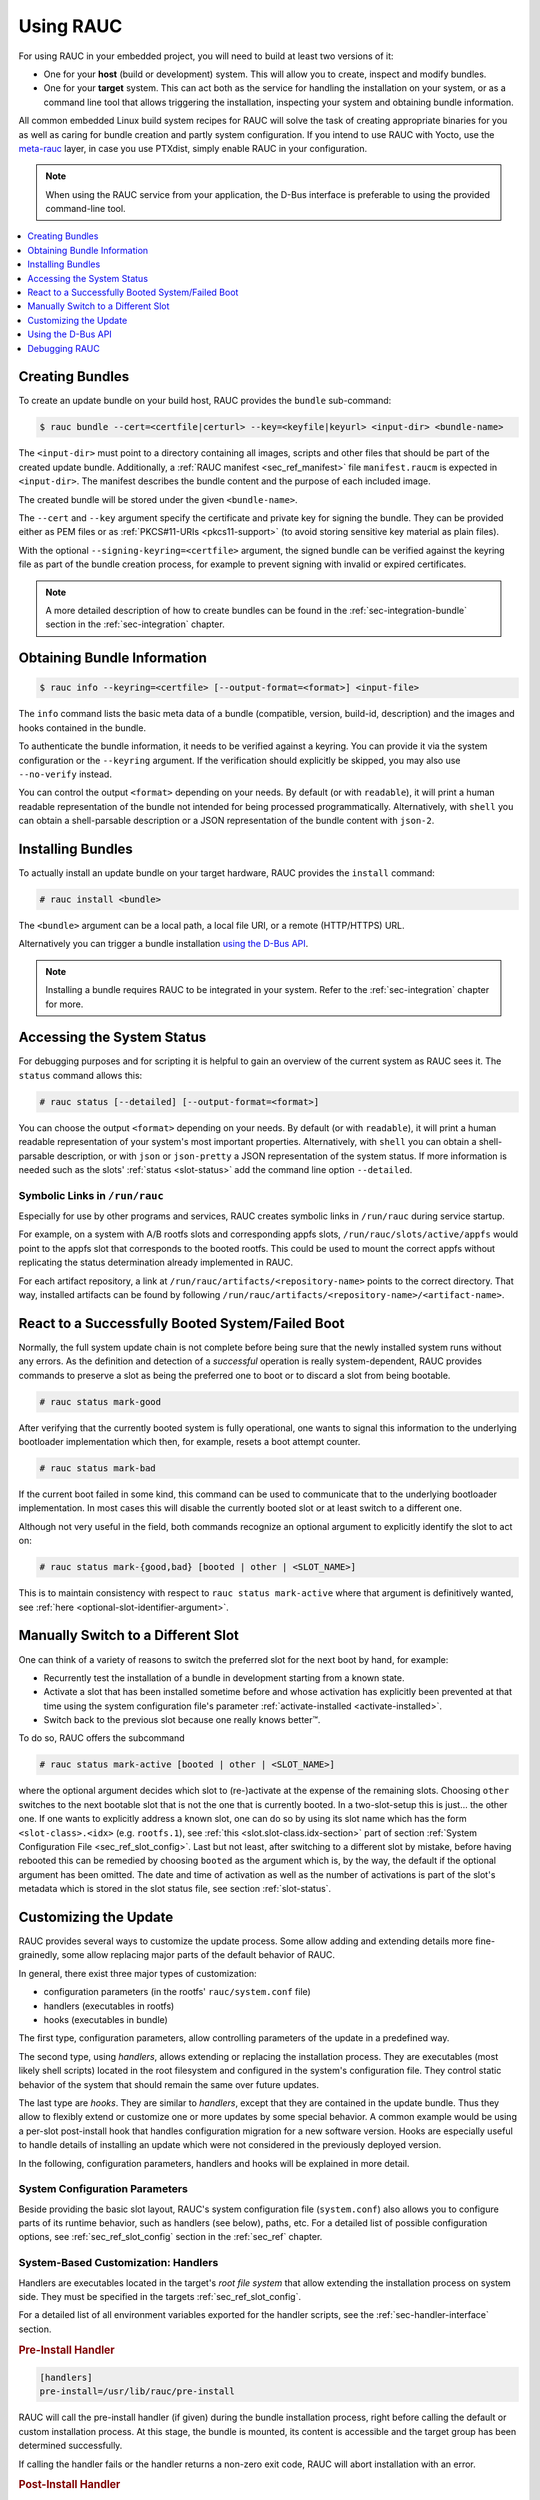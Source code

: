 Using RAUC
==========

For using RAUC in your embedded project, you will need to build at least two
versions of it:

* One for your **host** (build or development) system.
  This will allow you to create, inspect and modify bundles.

* One for your **target** system.
  This can act both as the service for handling the installation on your system,
  or as a command line tool that allows triggering the installation, inspecting your
  system and obtaining bundle information.

All common embedded Linux build system recipes for RAUC will solve the task of
creating appropriate binaries for you as well as caring for bundle creation and
partly system configuration.
If you intend to use RAUC with Yocto, use the
`meta-rauc <https://github.com/rauc/meta-rauc>`_ layer, in case you use
PTXdist, simply enable RAUC in your configuration.

.. note::
  When using the RAUC service from your application, the D-Bus interface is
  preferable to using the provided command-line tool.

.. contents::
   :local:
   :depth: 1

Creating Bundles
----------------

To create an update bundle on your build host, RAUC provides the ``bundle``
sub-command:

.. code-block:: console

  $ rauc bundle --cert=<certfile|certurl> --key=<keyfile|keyurl> <input-dir> <bundle-name>

The ``<input-dir>`` must point to a directory containing all images, scripts
and other files that should be part of the created update bundle.
Additionally, a :ref:`RAUC manifest <sec_ref_manifest>` file ``manifest.raucm``
is expected in ``<input-dir>``.
The manifest describes the bundle content and the purpose of each included
image.

The created bundle will be stored under the given ``<bundle-name>``.

The ``--cert`` and ``--key`` argument specify the certificate and private key
for signing the bundle.
They can be provided either as PEM files or as :ref:`PKCS#11-URIs
<pkcs11-support>` (to avoid storing sensitive key material as plain files).

With the optional ``--signing-keyring=<certfile>`` argument, the signed bundle
can be verified against the keyring file as part of the bundle creation
process, for example to prevent signing with invalid or expired certificates.

.. note:: A more detailed description of how to create bundles can be found in
   the :ref:`sec-integration-bundle` section in the :ref:`sec-integration`
   chapter.

Obtaining Bundle Information
----------------------------

.. code-block:: console

  $ rauc info --keyring=<certfile> [--output-format=<format>] <input-file>

The ``info`` command lists the basic meta data of a bundle (compatible, version,
build-id, description) and the images and hooks contained in the bundle.

To authenticate the bundle information, it needs to be verified against a
keyring.
You can provide it via the system configuration or the ``--keyring``
argument.
If the verification should explicitly be skipped, you may also use
``--no-verify`` instead.

You can control the output ``<format>`` depending on your needs.
By default (or with ``readable``), it will print a human readable representation of the
bundle not intended for being processed programmatically.
Alternatively, with ``shell`` you can obtain a shell-parsable description or a JSON
representation of the bundle content with ``json-2``.

Installing Bundles
------------------

To actually install an update bundle on your target hardware, RAUC provides the
``install`` command:

.. code-block:: console

  # rauc install <bundle>

The ``<bundle>`` argument can be a local path, a local file URI, or a remote
(HTTP/HTTPS) URL.

Alternatively you can trigger a bundle installation `using the D-Bus API`_.

.. note:: Installing a bundle requires RAUC to be integrated in your system.
   Refer to the :ref:`sec-integration` chapter for more.

Accessing the System Status
---------------------------

For debugging purposes and for scripting it is helpful to gain an overview of
the current system as RAUC sees it.
The ``status`` command allows this:

.. code-block:: console

  # rauc status [--detailed] [--output-format=<format>]

You can choose the output ``<format>`` depending on your needs.
By default (or with ``readable``), it will print a human readable representation
of your system's most important properties.
Alternatively, with ``shell`` you can obtain a shell-parsable description,
or with ``json`` or ``json-pretty`` a JSON representation of the system status.
If more information is needed such as the slots' :ref:`status <slot-status>` add
the command line option ``--detailed``.

.. _sec-run-links:

Symbolic Links in ``/run/rauc``
~~~~~~~~~~~~~~~~~~~~~~~~~~~~~~~

Especially for use by other programs and services, RAUC creates symbolic links
in ``/run/rauc`` during service startup.

For example, on a system with A/B rootfs slots and corresponding appfs slots,
``/run/rauc/slots/active/appfs`` would point to the appfs slot that corresponds
to the booted rootfs.
This could be used to mount the correct appfs without replicating the status
determination already implemented in RAUC.

For each artifact repository, a link at ``/run/rauc/artifacts/<repository-name>``
points to the correct directory.
That way, installed artifacts can be found by following
``/run/rauc/artifacts/<repository-name>/<artifact-name>``.

React to a Successfully Booted System/Failed Boot
-------------------------------------------------

Normally, the full system update chain is not complete before being sure that
the newly installed system runs without any errors.
As the definition and detection of a `successful` operation is really
system-dependent, RAUC provides commands to preserve a slot as being the
preferred one to boot or to discard a slot from being bootable.

.. code-block:: console

  # rauc status mark-good

After verifying that the currently booted system is fully operational, one
wants to signal this information to the underlying bootloader implementation
which then, for example, resets a boot attempt counter.

.. code-block:: console

  # rauc status mark-bad

If the current boot failed in some kind, this command can be used to communicate
that to the underlying bootloader implementation. In most cases this will
disable the currently booted slot or at least switch to a different one.

Although not very useful in the field, both commands recognize an optional
argument to explicitly identify the slot to act on:

.. code-block:: console

  # rauc status mark-{good,bad} [booted | other | <SLOT_NAME>]

This is to maintain consistency with respect to ``rauc status mark-active``
where that argument is definitively wanted, see :ref:`here
<optional-slot-identifier-argument>`.

.. _mark-active:

Manually Switch to a Different Slot
-----------------------------------

One can think of a variety of reasons to switch the preferred slot for the next
boot by hand, for example:

* Recurrently test the installation of a bundle in development starting from a
  known state.
* Activate a slot that has been installed sometime before and whose activation
  has explicitly been prevented at that time using the system configuration
  file's parameter :ref:`activate-installed <activate-installed>`.
* Switch back to the previous slot because one really knows |better (TM)|.

.. |better (TM)| unicode:: better U+2122 .. with trademark sign

To do so, RAUC offers the subcommand

.. _optional-slot-identifier-argument:

.. code-block:: console

  # rauc status mark-active [booted | other | <SLOT_NAME>]

where the optional argument decides which slot to (re-)activate at the expense
of the remaining slots. Choosing ``other`` switches to the next bootable slot
that is not the one that is currently booted. In a two-slot-setup this is
just... the other one. If one wants to explicitly address a known slot, one can
do so by using its slot name which has the form ``<slot-class>.<idx>`` (e.g.
``rootfs.1``), see :ref:`this <slot.slot-class.idx-section>` part of section
:ref:`System Configuration File <sec_ref_slot_config>`. Last but not least,
after switching to a different slot by mistake, before having rebooted this can
be remedied by choosing ``booted`` as the argument which is, by the way, the
default if the optional argument has been omitted.
The date and time of activation as well as the number of activations is part of
the slot's metadata which is stored in the slot status file, see section
:ref:`slot-status`.

Customizing the Update
----------------------

RAUC provides several ways to customize the update process. Some allow adding
and extending details more fine-grainedly, some allow replacing major parts of
the default behavior of RAUC.

In general, there exist three major types of customization:

* configuration parameters (in the rootfs' ``rauc/system.conf`` file)
* handlers (executables in rootfs)
* hooks (executables in bundle)

The first type, configuration parameters, allow controlling parameters of the
update in a predefined way.

The second type, using `handlers`, allows extending or replacing the
installation process. They are executables (most likely shell scripts) located
in the root filesystem and configured in the system's configuration file. They
control static behavior of the system that should remain the same over future
updates.

The last type are `hooks`. They are similar to `handlers`, except that they are
contained in the update bundle. Thus they allow to flexibly extend or customize
one or more updates by some special behavior.
A common example would be using a per-slot post-install hook that handles
configuration migration for a new software version. Hooks are especially useful
to handle details of installing an update which were not considered in the
previously deployed version.


In the following, configuration parameters, handlers and hooks will be
explained in more detail.

System Configuration Parameters
~~~~~~~~~~~~~~~~~~~~~~~~~~~~~~~

Beside providing the basic slot layout, RAUC's system configuration file
(``system.conf``) also allows you to configure parts of its runtime behavior,
such as handlers (see below), paths, etc.
For a detailed list of possible configuration options,
see :ref:`sec_ref_slot_config` section in the :ref:`sec_ref` chapter.

System-Based Customization: Handlers
~~~~~~~~~~~~~~~~~~~~~~~~~~~~~~~~~~~~

Handlers are executables located in the target's *root file system* that allow
extending the installation process on system side.
They must be specified in the targets :ref:`sec_ref_slot_config`.

For a detailed list of all environment variables exported for the handler
scripts, see the :ref:`sec-handler-interface` section.

.. rubric:: Pre-Install Handler

.. code-block:: cfg

  [handlers]
  pre-install=/usr/lib/rauc/pre-install

RAUC will call the pre-install handler (if given) during the bundle
installation process, right before calling the default or custom installation
process. At this stage, the bundle is mounted, its content is accessible and the
target group has been determined successfully.

If calling the handler fails or the handler returns a non-zero exit code, RAUC
will abort installation with an error.

.. _sec-post-install-handler:

.. rubric:: Post-Install Handler

.. code-block:: cfg

  [handlers]
  post-install=/usr/lib/rauc/post-install

The post-install handler will be called right after RAUC successfully performed
a system update. If any error occurred during installation, the post-install
handler will not be called.

Note that a failed call of the post-install handler or a non-zero exit code
will cause a notification about the error but will not change the result of the
performed update anymore.

A possible usage for the post-install handler could be to trigger an automatic
restart of the system.

.. rubric:: System-Info Handler

.. code-block:: cfg

  [handlers]
  system-info=/usr/lib/rauc/system-info

The system-info handler is called after loading the configuration file. This
way it can collect additional variables from the system, like the system's
serial number.

The handler script can return variables by echoing ``<VARIABLE-NAME>=<value>``
to stdout, like ``RAUC_SYSTEM_SERIAL`` or ``RAUC_SYSTEM_VARIANT``.

.. _sec-hooks:

Bundle-Based Customization: Hooks
~~~~~~~~~~~~~~~~~~~~~~~~~~~~~~~~~

Unlike handlers, hooks are defined in the update bundle and must be
specified in the bundle's :ref:`sec_ref_manifest` file.
All hooks are handled by a common executable that must be included in the
bundle.
Hooks allow the author of a bundle to add or replace functionality for the
installation of a specific bundle.
This can be useful for performing additional migration steps, checking for
specific previously installed bundle versions or for manually handling updates
of images RAUC cannot handle natively.

To reduce the complexity and number of files in a bundle, all hooks must be
handled by a single executable that is registered in the bundle's manifest:

.. code-block:: cfg

  [hooks]
  filename=hook

The ``filename`` must match the name of the script or binary executable placed
inside the content folder the bundle is generated from.

The actual hook invocations must be registered in the respective ``[image.*]``
or ``[hooks]`` manifest sections via ``hooks=<hook-names>`` settings where
``<hook-names>`` is a ``;``-separated list of hooks to invoke.

For each invoked hook, the common hook executable will be called with a
specific argument indicating the name of the invoked hook.
The executable is responsible for multiplexing the different hook calls.

In the following the available hooks are listed. Depending on their purpose,
some are image-specific, i.e. they will be executed for the installation of a
specific image only, while some other are global.

.. _sec-install-hooks:

Install Hooks
^^^^^^^^^^^^^

Install hooks operate globally on the bundle installation.

For a detailed list of all environment variables exported for the hooks
executable, see the :ref:`sec-install-hook-interface` section.

For install hooks, the hook call argument is just the hook name itself (e.g.
``install-check``).

.. rubric:: Install-Check Hook

.. code-block:: cfg

  [hooks]
  filename=hook
  hooks=install-check

This hook will be executed instead of the normal compatible check in order to
allow performing a custom compatibility check based on compatible and/or version
information.

To indicate that a bundle should be rejected, the script must return with an
exit code >= 10.

If available, RAUC will use the last line printed to standard error by
the hook executable as the rejection reason message and provide it to the user:

.. code-block:: sh

  #!/bin/sh

  case "$1" in
          install-check)
                  if [[ "$RAUC_MF_COMPATIBLE" != "$RAUC_SYSTEM_COMPATIBLE" ]]; then
                          echo "Compatible does not match!" 1>&2
                          exit 10
                  fi
                  ;;
          *)
                  exit 1
                  ;;
  esac

  exit 0

.. _sec-slot-hooks:

Slot Hooks
^^^^^^^^^^

Slot hooks are called for each slot an image will be installed to. In order to
enable them, you have to specify them in the ``hooks`` key under the respective
``image`` section.

Note that hook slot operations will be passed to the executable with the prefix
``slot-``. Thus if you intend to check for the pre-install hook, you have to
check for the argument to be ``slot-pre-install``.

For a detailed list of all environment variables exported for the hooks
executable, see the :ref:`sec-slot-hook-interface` section.

.. rubric:: Pre-Install Hook

The pre-install hook will be called right before the update procedure for the
respective slot will be started.
For target slot types that represent a mountable file system, the hook will be
executed with the target slots' file system mounted.
Note that a broken or unformatted target slot will currently cause the
installation to be aborted with an error.

.. code-block:: cfg

  [hooks]
  filename=hook

  [image.rootfs]
  filename=rootfs.img
  size=...
  sha256=...
  hooks=pre-install


.. rubric:: Post-Install Hook

The post-install hook will be called right after the update procedure for the
respective slot was finished successfully. For slot types that represent a
mountable file system, the hook will be executed with having the file system
mounted. This allows to write some post-install information to the slot. It is
also useful to copy files from the currently active system to the newly
installed slot, for example to preserve application configuration data.

.. code-block:: cfg

  [hooks]
  filename=hook

  [image.rootfs]
  filename=rootfs.img
  size=...
  sha256=...
  hooks=post-install

An example on how to use a post-install hook:

.. code-block:: sh

  #!/bin/sh

  case "$1" in
          slot-post-install)
                  # only rootfs needs to be handled
                  test "$RAUC_SLOT_CLASS" = "rootfs" || exit 0

                  touch "$RAUC_SLOT_MOUNT_POINT/extra-file"
                  ;;
          *)
                  exit 1
                  ;;
  esac

  exit 0


.. rubric:: Install Hook

The install hook will replace the entire default installation process for the
target slot of the image it was specified for. Note that when having the install
hook enabled, pre- and post-install hooks will *not* be executed and having
an image (i.e. ``filename`` set) is optional, too!
The install hook allows to fully customize the way a slot is updated. This
allows performing special installation methods that are not natively supported
by RAUC, for example to upgrade the bootloader to a new version while also
migrating configuration settings.

.. code-block:: cfg

  [hooks]
  filename=hook

  [image.rootfs]
  filename=rootfs.img
  size=...
  sha256=...
  hooks=install

or, without ``filename``:

.. code-block:: cfg

  [hooks]
  filename=hook

  [image.datafs]
  hooks=install


Bundle-Based Customization: Handlers
~~~~~~~~~~~~~~~~~~~~~~~~~~~~~~~~~~~~

.. _full-custom-update:

Full Custom Update
^^^^^^^^^^^^^^^^^^

For some special tasks (recovery, testing, migration), it might be required to
completely replace the default RAUC update mechanism and to only use its
infrastructure and the signature verification for executing an application or a
script on the target side.

For this case, RAUC allows to define a **full custom handler** in a bundle's
manifest that will be executed instead of the built-in slot update handling:

.. code-block:: cfg

   [update]
   compatible=Test Platform

   [handler]
   filename=custom-handler.sh

The handler script/binary must be part of the bundle.

Refer manifest :ref:`[handler] <sec-manifest-handler>` section description
for details about how the full custom handler can be configured and gets
called.


.. _pre-post-install-handlers:

Pre/Post-Install Handlers
^^^^^^^^^^^^^^^^^^^^^^^^^

In addition to system-based handlers defined in the system configuration file (``system.conf``),
RAUC supports pre-install and post-install handlers defined per bundle. 
These handlers are specified in the bundle's :ref:`sec_ref_manifest` file and
allow update-specific actions to be executed before or after all slots are updated.

This feature enables the author of a bundle to define custom actions that are executed
in the context of the new system, rather than relying on the old system's configuration.
This is useful for scenarios where update logic or migration steps need to be bundled
with the update itself, and not predetermined by the old system.

To use this feature, add the following fields to your bundle manifest:

.. code-block:: cfg

  [handler]
  pre-install=preinstall-handler.sh
  post-install=postinstall-handler.sh

The values must match the names of the scripts or executables placed inside the content
folder from which the bundle is generated.

The pre-install handler will be executed after pre-install handlers defined in
the system configuration file. The post-install handler will be executed before post-install
handlers defined in the system configuration file.

This allows you to, for example, copy files between slots, perform custom checks, or
execute migration scripts as part of the update process, without modifying the old
system's configuration.


Using the D-Bus API
-------------------

The RAUC D-BUS API allows seamless integration into existing or
project-specific applications, incorporation with bridge services such as the
`rauc-hawkbit` client and also the rauc CLI uses it.

The API's service domain is ``de.pengutronix.rauc`` while the object path is
``/``.

Installing a Bundle
~~~~~~~~~~~~~~~~~~~

The D-Bus API's main purpose is to trigger and monitor the installation
process via its ``Installer`` interface.

The ``InstallBundle`` method call triggers the installation of a given bundle in the
background and returns immediately.
Upon completion of the installation RAUC emits the ``Completed`` signal,
indicating either successful or failed installation.
For details on triggering the installation process, see the
:ref:`gdbus-method-de-pengutronix-rauc-Installer.InstallBundle` chapter in the
reference documentation.

While the installation is in progress, constant progress information will be
emitted in form of changes to the ``Progress`` property.

.. _sec_processing_progress:

Processing Progress Data
~~~~~~~~~~~~~~~~~~~~~~~~

The progress property will be updated upon each change of the progress value.
For details see the :ref:`gdbus-property-de-pengutronix-rauc-Installer.Progress`
chapter in the reference documentation.

To monitor ``Progress`` property changes from your application, attach to the
``PropertiesChanged`` signal and filter on the ``Operation`` properties.

Each progress step emitted is a tuple ``(percentage, message, nesting depth)``
describing a tree of progress steps::

  ├"Installing" (0%)
  │ ├"Determining slot states" (0%)
  │ ├"Determining slot states done." (20%)
  │ ├"Checking bundle" (20%)
  │ │ ├"Verifying signature" (20%)
  │ │ └"Verifying signature done." (40%)
  │ ├"Checking bundle done." (40%)
  │ ...
  └"Installing done." (100%)

This hierarchical structure allows applications to decide for the appropriate
granularity to display information.
Progress messages with a nesting depth of 1 are only ``Installing`` and
``Installing done.``.
A nesting depth of 2 means more fine-grained information while larger depths
are even more detailed.

Additionally, the nesting depth information allows the application to print
tree-like views as shown above.
The ``percentage`` value always goes from 0 to 100 while the ``message`` is
always a human-readable English string.
For internationalization you may use a
`gettext <https://www.gnu.org/software/gettext/>`_-based approach.

Examples Using ``busctl`` Command
~~~~~~~~~~~~~~~~~~~~~~~~~~~~~~~~~

Triggering an installation:

.. code-block:: console

  $ busctl call de.pengutronix.rauc / de.pengutronix.rauc.Installer InstallBundle sa{sv} "<bundle-path>/<bundle-url>" 0

Mark a slot as good:

.. code-block:: console

  $ busctl call de.pengutronix.rauc / de.pengutronix.rauc.Installer Mark ss "good" "rootfs.0"

Mark a slot as active:

.. code-block:: console

  $ busctl call de.pengutronix.rauc / de.pengutronix.rauc.Installer Mark ss "active" "rootfs.0"

Get the `Operation` property containing the current operation:

.. code-block:: console

  $ busctl get-property de.pengutronix.rauc / de.pengutronix.rauc.Installer Operation

Get the `Progress` property containing the progress information:

.. code-block:: console

  $ busctl get-property de.pengutronix.rauc / de.pengutronix.rauc.Installer Progress

Get the `LastError` property, which contains the last error that occurred
during an installation.

.. code-block:: console

  $ busctl get-property de.pengutronix.rauc / de.pengutronix.rauc.Installer LastError

Get the status of all slots

.. code-block:: console

  $ busctl call de.pengutronix.rauc / de.pengutronix.rauc.Installer GetSlotStatus

Get the current primary slot

.. code-block:: console

  $ busctl call de.pengutronix.rauc / de.pengutronix.rauc.Installer GetPrimary

Monitor the D-Bus interface

.. code-block:: console

  $ busctl monitor de.pengutronix.rauc

Obtain bundle information

.. code-block:: console

  $ busctl call de.pengutronix.rauc / de.pengutronix.rauc.Installer InspectBundle sa{sv} "<bundle-path>/<bundle-url>" 0

.. _debugging:

Debugging RAUC
--------------

When RAUC fails to start on your target during integration or later during
installation of new bundles it can have a variety of causes.

This section will lead you through the most common options you have for
debugging what actually went wrong.

In each case it is quite essential to know that RAUC, if not compiled with
``-Dservice=false`` runs as a service on your target that is either
controlled by your custom application or by the RAUC command line interface.

The frontend will always only show the 'high level' error output, e.g. when an
installation failed:

.. code-block:: console

  rauc-Message: 08:27:12.083: installing /home/enrico/Code/rauc/good-bundle-hook.raucb: LastError: Failed mounting bundle: failed to run mount: Child process exited with code 1
  rauc-Message: 08:27:12.083: installing /home/enrico/Code/rauc/good-bundle-hook.raucb: idle
  Installing `/home/enrico/Code/rauc/good-bundle-hook.raucb` failed

In simple cases this might be sufficient for identifying the actual problem, in
more complicated cases this may give a rough hint.
For a more detailed look on what went wrong you need to inspect the rauc
service log instead.

If you run RAUC using systemd, the log can be obtained using

.. code-block:: console

  $ journalctl -u rauc

When using SysVInit, your service script needs to configure logging itself.
A common way is to dump the log, e.g. to ``/var/log/rauc``.

It may also be worth starting the RAUC service via command line on a second
shell to have a live view of what is going on when you invoke e.g. ``rauc
install`` on the first shell.

Inspecting Bundle Contents
~~~~~~~~~~~~~~~~~~~~~~~~~~

Sometimes during development, it is useful to check whether the bundle contents
are as expected.
While RAUC bundles could just be mounted as a squashfs, using ``rauc mount``
also uses the same checks and mechanisms as ``rauc install``
(device-mapper/loopback & network support).
The bundle is mounted below the configured mount prefix (``/mnt/rauc/bundle`` by
default).
When you are done, just use ``umount <mount point>`` to unmount the bundle.

.. code-block:: console

  $ rauc mount /var/tmp/test/good-verity-bundle.raucb
  rauc-Message: 12:37:36.869: Reading bundle: /var/tmp/test/good-verity-bundle.raucb
  rauc-Message: 12:37:36.889: Verifying bundle signature...
  rauc-Message: 12:37:36.894: Verified inline signature by 'O = Test Org, CN = Test Org Release-1'
  rauc-Message: 12:37:36.896: Mounting bundle '/var/tmp/test/good-verity-bundle.raucb' to '/mnt/rauc/bundle'
  rauc-Message: 12:37:36.931: Configured loop device '/dev/loop0' for 24576 bytes
  rauc-Message: 12:37:36.934: Configured dm-verity device '/dev/dm-0'
  Mounted bundle at /mnt/rauc/bundle. Use 'umount /mnt/rauc/bundle' to unmount.
  $ ls -l /mnt/rauc/bundle
  total 21
  -rw-r--r-- 1 root root 8192 Jun 21 14:51 appfs.img
  -rwxr-xr-x 1 root root 2241 Sep 15  2017 custom_handler.sh
  -rwxr-xr-x 1 root root 1421 Aug 31  2017 hook.sh
  -rw-r--r-- 1 root root  308 Jun 21 14:51 manifest.raucm
  -rw-r--r-- 1 root root 8192 Jun 21 14:51 rootfs.img
  $ umount /mnt/rauc/bundle

.. note::
  This command is only intended for use during development.

Increasing Debug Verbosity
~~~~~~~~~~~~~~~~~~~~~~~~~~

Both for the service and the command line interface it is often useful to
increase the log level for narrowing down the actual error cause or gaining
more information about the circumstances when the error occurs.

RAUC uses glib and the
`glib logging framework <https://docs.gtk.org/glib/logging.html>`_ with the basic log domain 'rauc'.

For simple cases, you can activate logging by passing the ``-d`` or ``--debug`` option to either the CLI:

.. code-block:: console

  # rauc install -d bundle.raucb ..

or the service (you might need to modify your systemd or SysVInit
service file).

.. code-block:: console

  # rauc service -d

For more fine grained and advanced debugging options, use the
``G_MESSAGES_DEBUG`` environment variable.
This allows enabling different log domains. Currently available are:

:all: enable all log domains

:rauc: enable default RAUC log domain (same as calling with ``-d``)

:rauc-signature: enable logging of signature details

  This will dump the full CMS structure during verification and can help
  identify problems with the signature details.

:rauc-subprocess: enable logging of subprocess calls

  This will dump the entire program call invoked by RAUC and can help tracing
  down or reproducing issues caused by other programs invoked.

Example invocation:

.. code-block:: console

  # G_MESSAGES_DEBUG="rauc rauc-subprocess" rauc service

Enabling Verbose CURL Output
^^^^^^^^^^^^^^^^^^^^^^^^^^^^

If you suspect an issue is related to network access (using the CURL library),
you can set ``RAUC_CURL_VERBOSE=1``.
This will cause RAUC to enable `CURLOPT_VERBOSE
<https://curl.se/libcurl/c/CURLOPT_VERBOSE.html>`_ when configuring a CURL
context.

Reproducing Issues using QEMU Test Setup
~~~~~~~~~~~~~~~~~~~~~~~~~~~~~~~~~~~~~~~~

The RAUC source code repository provides a :ref:`qemu-test
<sec-contributing-qemu-test>` script, mainly meant to be used for running the
unit tests in a safe environment.
It can also be used to reproduce issues and debug basic functionality of RAUC.

When running:

.. code-block:: console

  $ ./qemu-test system

you will boot into a QEMU shell that has a mocked RAUC setup allowing you to
inspect status, install procedure, etc.
For example:

.. code-block:: console

  root@qemu-test:/home/user/git/rauc# rauc status
  === System Info ===
  Compatible:  Test Config
  Variant:
  Booted from: rootfs.0 (A)

  === Bootloader ===
  Activated: rootfs.0 (A)

  === Slot States ===
  x [rootfs.0] (/dev/root, raw, booted)
          bootname: A
          mounted: /
          boot status: good
      [appfs.0] (/dev/null, raw, active)

  o [rootfs.1] (/tmp/rootdev, raw, inactive)
          bootname: B
          boot status: good
      [appfs.1] (/tmp/appdev, raw, inactive)

